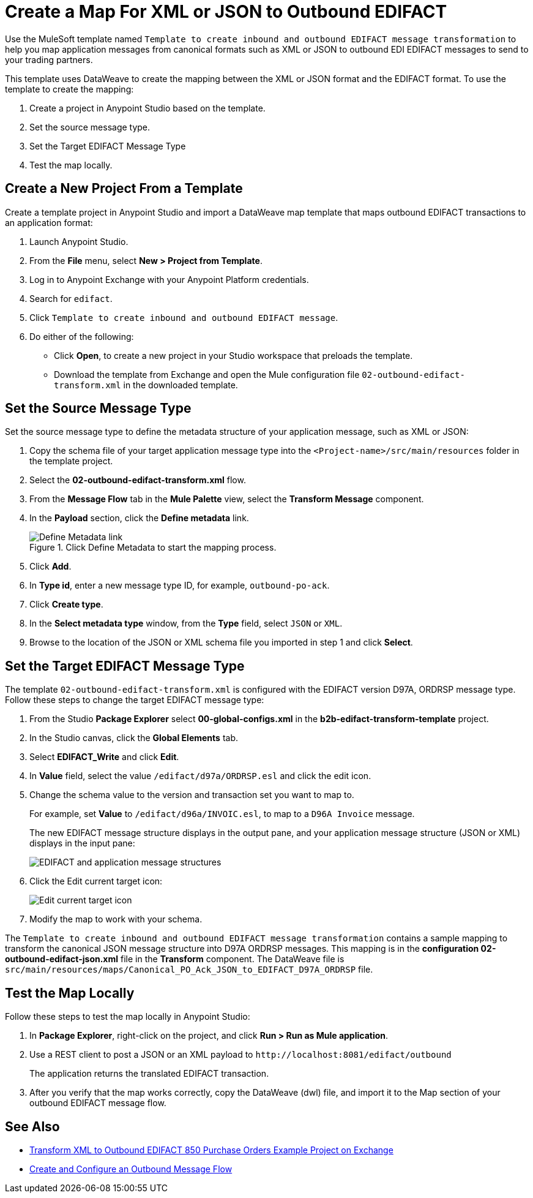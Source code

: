 = Create a Map For XML or JSON to Outbound EDIFACT

Use the MuleSoft template named `Template to create inbound and outbound EDIFACT message transformation` to help you map application messages from canonical formats such as XML or JSON to outbound EDI EDIFACT messages to send to your trading partners.

This template uses DataWeave to create the mapping between the XML or JSON format and the EDIFACT format. To use the template to create the mapping:

. Create a project in Anypoint Studio based on the template.
. Set the source message type.
. Set the Target EDIFACT Message Type
. Test the map locally.

== Create a New Project From a Template

Create a template project in Anypoint Studio and import a DataWeave map template that maps outbound EDIFACT transactions to an application format:

. Launch Anypoint Studio.
. From the *File* menu, select *New > Project from Template*.
. Log in to Anypoint Exchange with your Anypoint Platform credentials.
. Search for `edifact`.
. Click `Template to create inbound and outbound EDIFACT message`.
. Do either of the following:
* Click *Open*, to create a new project in your Studio workspace that preloads the template.
* Download the template from Exchange and open the Mule configuration file `02-outbound-edifact-transform.xml` in the downloaded template.

== Set the Source Message Type

Set the source message type to define the metadata structure of your application message, such as XML or JSON:

. Copy the schema file of your target application message type into the `<Project-name>/src/main/resources` folder in the template project.
. Select the *02-outbound-edifact-transform.xml* flow.
. From the *Message Flow* tab in the *Mule Palette* view, select the *Transform Message* component.
. In the *Payload* section, click the *Define metadata* link.
+
.Click Define Metadata to start the mapping process.
image::pm-outbound-map-1.png[Define Metadata link]
+
. Click *Add*.
. In *Type id*, enter a new message type ID, for example, `outbound-po-ack`.
. Click *Create type*.
. In the *Select metadata type* window, from the *Type* field, select `JSON` or `XML`.
. Browse to the location of the JSON or XML schema file you imported in step 1 and click *Select*.

== Set the Target EDIFACT Message Type

The template `02-outbound-edifact-transform.xml` is configured with the EDIFACT version D97A, ORDRSP message type. Follow these steps to change the target EDIFACT message type:

. From the Studio *Package Explorer* select *00-global-configs.xml* in the *b2b-edifact-transform-template* project.
. In the Studio canvas, click the *Global Elements* tab.
. Select *EDIFACT_Write* and click *Edit*.
. In *Value* field, select the value `/edifact/d97a/ORDRSP.esl` and click the edit icon.
. Change the schema value to the version and transaction set you want to map to.
+
For example, set *Value* to `/edifact/d96a/INVOIC.esl`, to map to a `D96A Invoice` message.
+
The new EDIFACT message structure displays in the output pane, and your application message structure (JSON or XML) displays in the input pane:
+
image::pm-outbound-map-2.png[EDIFACT and application message structures]
+
. Click the Edit current target icon:
+
image::pm-outbound-map-3.png[Edit current target icon]
+
.Select *File*, and save the DataWeave map with a meaningful name, such as: `OTB-Canonical-Purchase-Order-Ack-JSON-to-EDIFACT-D97A-ORDRSP.dwl`:
. Modify the map to work with your schema.

The `Template to create inbound and outbound EDIFACT message transformation` contains a sample mapping to transform the canonical JSON message structure into D97A ORDRSP messages. This mapping is in the *configuration 02-outbound-edifact-json.xml* file in the *Transform* component. The DataWeave file is `src/main/resources/maps/Canonical_PO_Ack_JSON_to_EDIFACT_D97A_ORDRSP` file.

== Test the Map Locally

Follow these steps to test the map locally in Anypoint Studio:

. In *Package Explorer*, right-click on the project, and click *Run > Run as Mule application*.
. Use a REST client to post a JSON or an XML payload to `+http://localhost:8081/edifact/outbound+`
+
The application returns the translated EDIFACT transaction.
+
. After you verify that the map works correctly, copy the DataWeave (dwl) file, and import it to the Map section of your outbound EDIFACT message flow.

== See Also

* xref:https://anypoint.mulesoft.com/exchange/org.mule.examples/b2b-demo-EDIFACT-transform/[Transform XML to Outbound EDIFACT 850 Purchase Orders Example Project on Exchange]
* xref:create-outbound-message-flow.adoc[Create and Configure an Outbound Message Flow]

